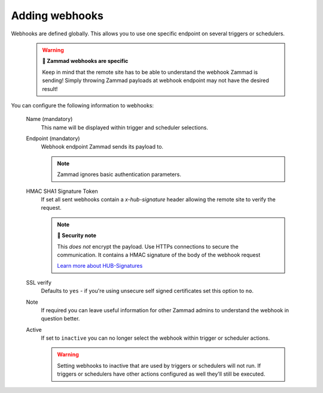 Adding webhooks
===============

Webhooks are defined globally.
This allows you to use one specific endpoint on several triggers or schedulers.
   
   .. warning:: **🦻 Zammad webhooks are specific**

      Keep in mind that the remote site has to be able to understand the
      webhook Zammad is sending! Simply throwing Zammad payloads at webhook
      endpoint may not have the desired result!

   .. figure:: /images/manage/webhook/webhook-add.png
      :alt: Modal showing webhook configuration
      :align: center
      :width: 90%

You can configure the following information to webhooks:

   Name (mandatory)
      This name will be displayed within trigger and scheduler selections.

   Endpoint (mandatory)
      Webhook endpoint Zammad sends its payload to.

      .. note::

         Zammad ignores basic authentication parameters.

   HMAC SHA1 Signature Token
      If set all sent webhooks contain a `x-hub-signature` header allowing
      the remote site to verify the request.

      .. note:: **🔐 Security note**

         This *does not* encrypt the payload. Use HTTPs connections to
         secure the communication. It contains a HMAC signature of the body
         of the webhook request

         `Learn more about HUB-Signatures
         <https://www.w3.org/TR/websub/#authenticated-content-distribution>`_

   SSL verify
      Defaults to ``yes`` - if you're using unsecure self signed certificates
      set this option to ``no``.

   Note
      If required you can leave useful information for other Zammad admins
      to understand the webhook in question better.

   Active
      If set to ``inactive`` you can no longer select the webhook within
      trigger or scheduler actions.

      .. warning::

         Setting webhooks to inactive that are used by triggers or schedulers
         will not run. If triggers or schedulers have other actions configured
         as well they'll still be executed.
